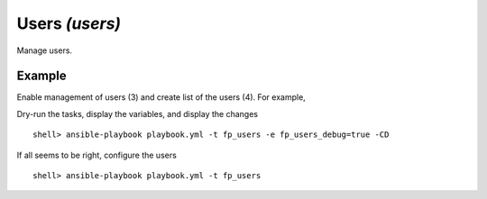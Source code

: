Users *(users)*
---------------

Manage users.

Example
^^^^^^^

Enable management of users (3) and create list of the users (4). For
example,

.. code-block:: yaml
   :emphasize-lines: 3,4
   :linenos:

    shell> cat host_vars/build.example.com/fp-users.yml
    ---
    fp_users: true
    fp_users_conf:
      - name: admin
        shell: /bin/sh
        groups: [wheel]
      - name: responder
        shell: /usr/sbin/nologin
      - name: freebsd
        state: absent
    ...

Dry-run the tasks, display the variables, and display the changes ::

   shell> ansible-playbook playbook.yml -t fp_users -e fp_users_debug=true -CD

If all seems to be right, configure the users ::

    shell> ansible-playbook playbook.yml -t fp_users

.. seealso::

   * Annotated Source code :ref:`as_users.yml`
